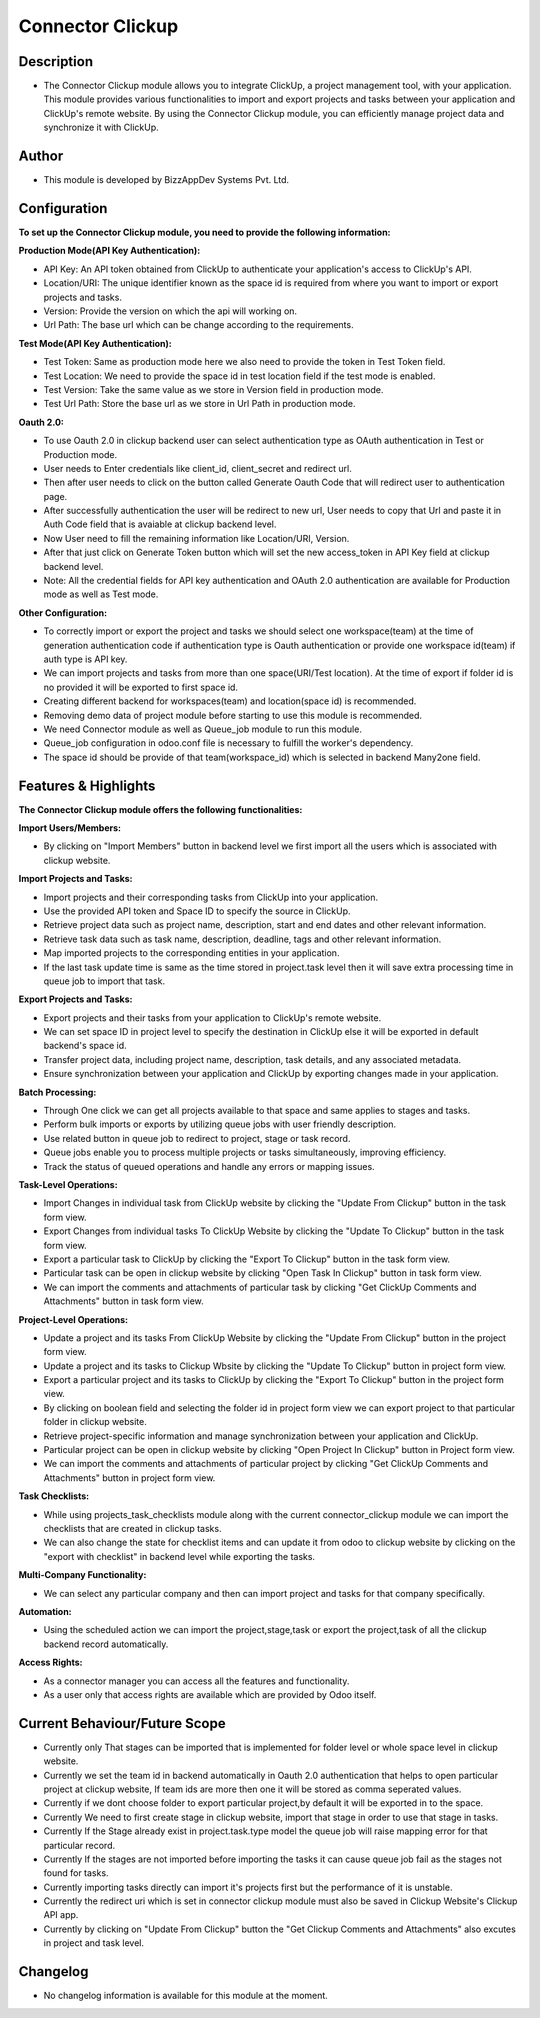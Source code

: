 *********************
**Connector Clickup**
*********************

**Description**
***************

* The Connector Clickup module allows you to integrate ClickUp, a project management tool, with your application. This module provides various functionalities to import and export projects and tasks between your application and ClickUp's remote website. By using the Connector Clickup module, you can efficiently manage project data and synchronize it with ClickUp.

**Author**
**********

* This module is developed by BizzAppDev Systems Pvt. Ltd.

**Configuration**
*****************


**To set up the Connector Clickup module, you need to provide the following information:**

**Production Mode(API Key Authentication):**

* API Key: An API token obtained from ClickUp to authenticate your application's access to ClickUp's API.
* Location/URI: The unique identifier known as the space id is required from where you want to import or export projects and tasks.
* Version: Provide the version on which the api will working on.
* Url Path: The base url which can be change according to the requirements.

**Test Mode(API Key Authentication):**

* Test Token: Same as production mode here we also need to provide the token in Test Token field.
* Test Location: We need to provide the space id in test location field if the test mode is enabled.
* Test Version: Take the same value as we store in Version field in production mode.
* Test Url Path: Store the base url as we store in Url Path in production mode.

**Oauth 2.0:**

* To use Oauth 2.0 in clickup backend user can select authentication type as OAuth authentication in Test or Production mode.
* User needs to Enter credentials like client_id, client_secret and redirect url.
* Then after user needs to click on the button called Generate Oauth Code that will redirect user to authentication page.
* After successfully authentication the user will be redirect to new url, User needs to copy that Url and paste it in Auth Code field that is avaiable at clickup backend level.
* Now User need to fill the remaining information like Location/URI, Version.
* After that just click on Generate Token button which will set the new access_token in API Key field at clickup backend level.
* Note: All the credential fields for API key authentication and OAuth 2.0 authentication are available for Production mode as well as Test mode.

**Other Configuration:**

* To correctly import or export the project and tasks we should select one workspace(team) at the time of generation authentication code if authentication type is Oauth authentication or provide one workspace id(team) if auth type is API key.
* We can import projects and tasks from more than one space(URI/Test location). At the time of export if folder id is no provided it will be exported to first space id.
* Creating different backend for workspaces(team) and location(space id) is recommended.
* Removing demo data of project module before starting to use this module is recommended.
* We need Connector module as well as Queue_job module to run this module.
* Queue_job configuration in odoo.conf file is necessary to fulfill the worker's dependency.
* The space id should be provide of that team(workspace_id) which is selected in backend Many2one field.

**Features & Highlights**
*************************


**The Connector Clickup module offers the following functionalities:**

**Import Users/Members:**

* By clicking on "Import Members" button in backend level we first import all the users which is associated with clickup website.

**Import Projects and Tasks:**

* Import projects and their corresponding tasks from ClickUp into your application.
* Use the provided API token and Space ID to specify the source in ClickUp.
* Retrieve project data such as project name, description, start and end dates and other relevant information.
* Retrieve task data such as task name, description, deadline, tags and other relevant information.
* Map imported projects to the corresponding entities in your application.
* If the last task update time is same as the time stored in project.task level then it will save extra processing time in queue job to import that task.

**Export Projects and Tasks:**

* Export projects and their tasks from your application to ClickUp's remote website.
* We can set space ID in project level to specify the destination in ClickUp else it will be exported in default backend's space id.
* Transfer project data, including project name, description, task details, and any associated metadata.
* Ensure synchronization between your application and ClickUp by exporting changes made in your application.

**Batch Processing:**

* Through One click we can get all projects available to that space and same applies to stages and tasks.
* Perform bulk imports or exports by utilizing queue jobs with user friendly description.
* Use related button in queue job to redirect to project, stage or task record.
* Queue jobs enable you to process multiple projects or tasks simultaneously, improving efficiency.
* Track the status of queued operations and handle any errors or mapping issues.

**Task-Level Operations:**

* Import Changes in individual task from ClickUp website by clicking the "Update From Clickup" button in the task form view.
* Export Changes from individual tasks To ClickUp Website by clicking the "Update To Clickup" button in the task form view.
* Export a particular task to ClickUp by clicking the "Export To Clickup" button in the task form view.
* Particular task can be open in clickup website by clicking "Open Task In Clickup" button in task form view.
* We can import the comments and attachments of particular task by clicking "Get ClickUp Comments and Attachments" button in task form view.

**Project-Level Operations:**

* Update a project and its tasks From ClickUp Website by clicking the "Update From Clickup" button in the project form view.
* Update a project and its tasks to Clickup Wbsite by clicking the "Update To Clickup" button in project form view.
* Export a particular project and its tasks to ClickUp by clicking the "Export To Clickup" button in the project form view.
* By clicking on boolean field and selecting the folder id in project form view we can export project to that particular folder in clickup website.
* Retrieve project-specific information and manage synchronization between your application and ClickUp.
* Particular project can be open in clickup website by clicking "Open Project In Clickup" button in Project form view.
* We can import the comments and attachments of particular project by clicking "Get ClickUp Comments and Attachments" button in project form view.

**Task Checklists:**

* While using projects_task_checklists module along with the current connector_clickup module we can import the checklists that are created in clickup tasks.
* We can also change the state for checklist items and can update it from odoo to clickup website by clicking on the "export with checklist" in backend level while exporting the tasks.

**Multi-Company Functionality:**

* We can select any particular company and then can import project and tasks for that company specifically.

**Automation:**

* Using the scheduled action we can import the project,stage,task or export the project,task of all the clickup backend record automatically.

**Access Rights:**

* As a connector manager you can access all the features and functionality.
* As a user only that access rights are available which are provided by Odoo itself.


**Current Behaviour/Future Scope**
**********************************

* Currently only That stages can be imported that is implemented for folder level or whole space level in clickup website.
* Currently we set the team id in backend automatically in Oauth 2.0 authentication that helps to open particular project at clickup website,
  If team ids are more then one it will be stored as comma seperated values.
* Currently if we dont choose folder to export particular project,by default it will be exported in to the space.
* Currently We need to first create stage in clickup website, import that stage in order to use that stage in tasks.
* Currently If the Stage already exist in project.task.type model the queue job will raise mapping error for that particular record.
* Currently If the stages are not imported before importing the tasks it can cause queue job fail as the stages not found for tasks.
* Currently importing tasks directly can import it's projects first but the performance of it is unstable.
* Currently the redirect uri which is set in connector clickup module must also be saved in Clickup Website's Clickup API app.
* Currently by clicking on "Update From Clickup" button the "Get Clickup Comments and Attachments" also excutes in project and task level.

**Changelog**
*************

* No changelog information is available for this module at the moment.
